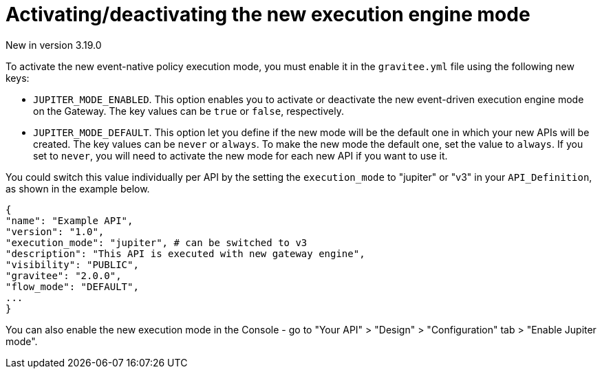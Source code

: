 [[apim-event-native-api-management-activate-mode]]
= Activating/deactivating the new execution engine mode
:page-sidebar: apim_3_x_sidebar
:page-permalink: apim/3.x/apim_event_native_api_management_activate_mode.html
:page-folder: apim/event-native
:page-layout: apim3x

[label label-version]#New in version 3.19.0#

To activate the new event-native policy execution mode, you must enable it in the `gravitee.yml` file using the following new keys:

* `JUPITER_MODE_ENABLED`. This option enables you to activate or deactivate the new event-driven execution engine mode on the Gateway. The key values can be `true` or `false`, respectively.
* `JUPITER_MODE_DEFAULT`. This option let you define if the new mode will be the default one in which your new APIs will be created. The key values can be `never` or `always`. To make the new mode the default one, set the value to `always`. If you set to `never`, you will need to activate the new mode for each new API if you want to use it.

You could switch this value individually per API by the setting the `execution_mode` to "jupiter" or "v3" in your `API_Definition`, as shown in the example below.

....
{
"name": "Example API",
"version": "1.0",
"execution_mode": "jupiter", # can be switched to v3
"description": "This API is executed with new gateway engine",
"visibility": "PUBLIC",
"gravitee": "2.0.0",
"flow_mode": "DEFAULT",
...
}
....

You can also enable the new execution mode in the Console - go to "Your API" > "Design" > "Configuration" tab > "Enable Jupiter mode".
